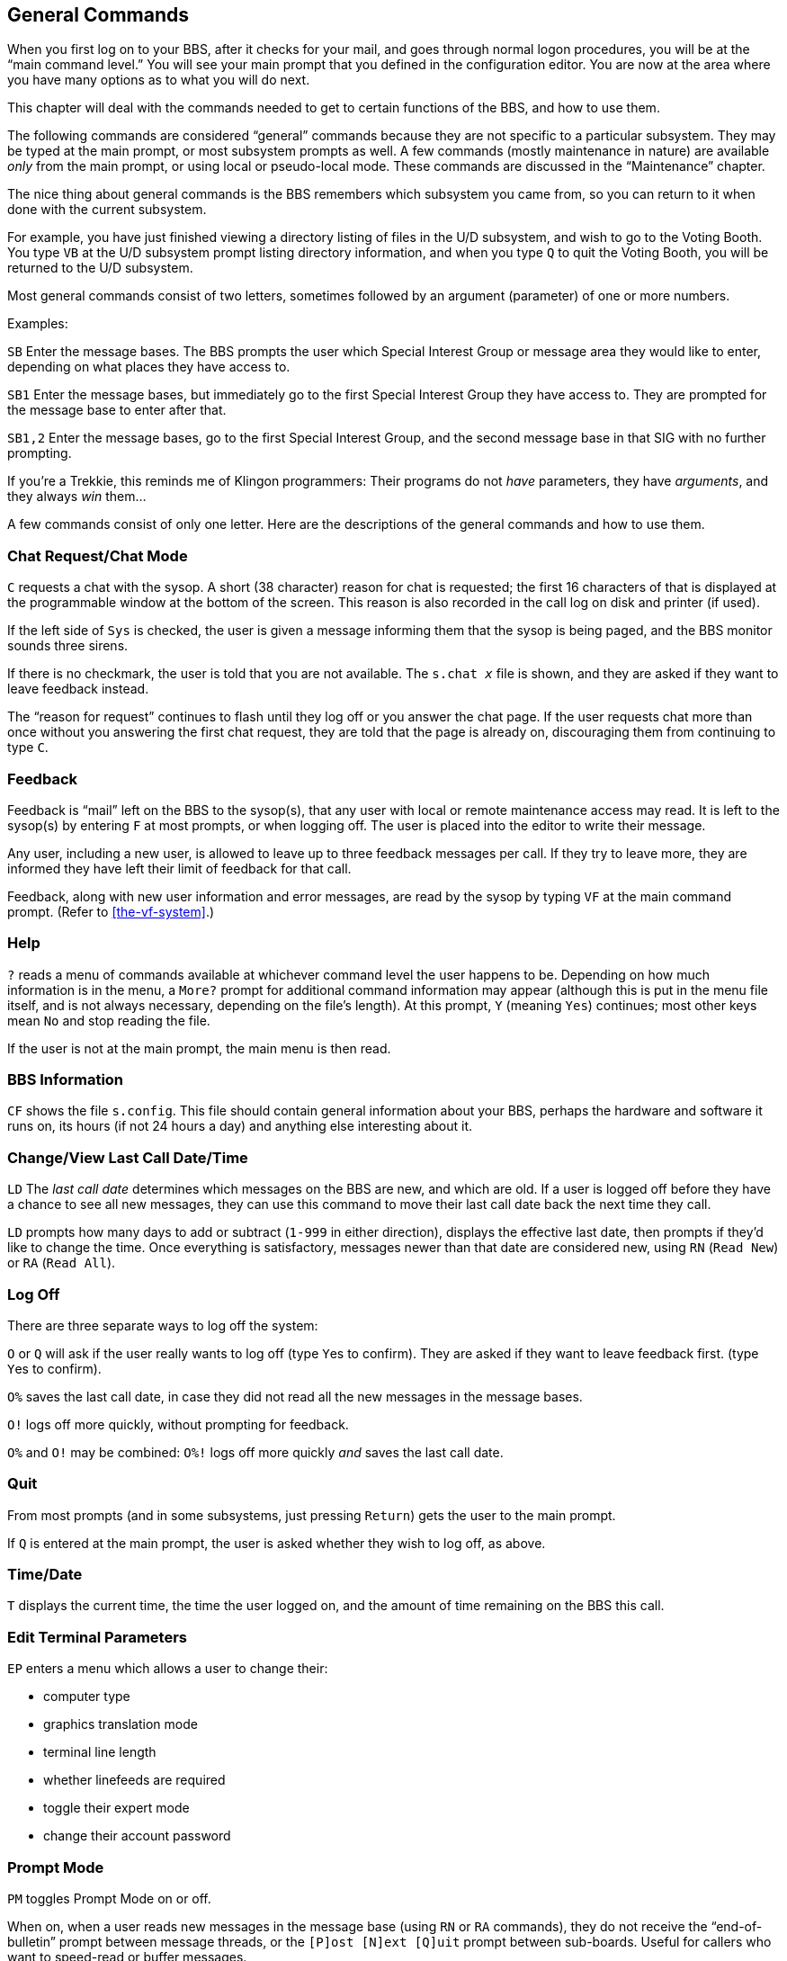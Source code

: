 :experimental:
== General Commands

When you first log on to your BBS, after it checks for your mail, and goes through normal logon procedures, you will be at the "`main command level.`"
You will see your main prompt that you defined in the configuration editor.
You are now at the area where you have many options as to what you will do next.

This chapter will deal with the commands needed to get to certain functions of the BBS, and how to use them.

The following commands are considered "`general`" commands because they are not specific to a particular subsystem.
They may be typed at the main prompt, or most subsystem prompts as well.
A few commands (mostly maintenance in nature) are available _only_ from the main prompt, or using local or pseudo-local mode.
These commands are discussed in the "`Maintenance`" chapter.

The nice thing about general commands is the BBS remembers which subsystem you came from, so you can return to it when done with the current subsystem.

For example, you have just finished viewing a directory listing of files in the U/D subsystem, and wish to go to the Voting Booth.
You type kbd:[VB] at the U/D subsystem prompt listing directory information, and when you type kbd:[Q] to quit the Voting Booth, you will be returned to the U/D subsystem.

Most general commands consist of two letters, sometimes followed by an argument (parameter) of one or more numbers.

Examples:

`SB` Enter the message bases.
The BBS prompts the user which Special Interest Group or message area they would like to enter, depending on what places they have access to.

`SB1` Enter the message bases, but immediately go to the first Special Interest Group they have access to.
They are prompted for the message base to enter after that.

`SB1,2` Enter the message bases, go to the first Special Interest Group, and the second message base in that SIG with no further prompting.

====
If you're a Trekkie, this reminds me of Klingon programmers:
Their programs do not _have_ parameters, they have _arguments_, and they always _win_ them...
====

A few commands consist of only one letter.
Here are the descriptions of the general commands and how to use them.

=== Chat Request/Chat Mode

kbd:[C] requests a chat with the sysop.
A short (38 character) reason for chat is requested; the first 16 characters of that is displayed at the programmable window at the bottom of the screen.
This reason is also recorded in the call log on disk and printer (if used).

If the left side of `Sys` is checked, the user is given a message informing them that the sysop is being paged, and the BBS monitor sounds three sirens.

If there is no checkmark, the user is told that you are not available.
The `s.chat _x_` file is shown, and they are asked if they want to leave feedback instead.

The "`reason for request`" continues to flash until they log off or you answer the chat page.
If the user requests chat more than once without you answering the first chat request, they are told that the page is already on, discouraging them from continuing to type `C`.

=== Feedback

Feedback is "`mail`" left on the BBS to the sysop(s), that any user with local or remote maintenance access may read.
It is left to the sysop(s) by entering kbd:[F] at most prompts, or when logging off.
The user is placed into the editor to write their message.

Any user, including a new user, is allowed to leave up to three feedback messages per call.
If they try to leave more, they are informed they have left their limit of feedback for that call.

Feedback, along with new user information and error messages, are read by the sysop by typing kbd:[VF] at the main command prompt.
(Refer to <<the-vf-system>>.)

=== Help

kbd:[?] reads a menu of commands available at whichever command level the user happens to be.
Depending on how much information is in the menu, a `More?` prompt for additional command information may appear (although this is put in the menu file itself, and is not always necessary, depending on the file's length).
At this prompt, kbd:[Y] (meaning `Yes`) continues; most other keys mean `No` and stop reading the file.

If the user is not at the main prompt, the main menu is then read.

=== BBS Information

kbd:[CF] shows the file `s.config`.
This file should contain general information about your BBS, perhaps the hardware and software it runs on, its hours (if not 24 hours a day) and anything else interesting about it.

=== Change/View Last Call Date/Time

kbd:[LD] The _last call date_ determines which messages on the BBS are new, and which are old.
If a user is logged off before they have a chance to see all new messages, they can use this command to move their last call date back the next time they call.

kbd:[LD] prompts how many days to add or subtract (`1-999` in either direction), displays the effective last date, then prompts if they'd like to change the time.
Once everything is satisfactory, messages newer than that date are considered new, using kbd:[RN] (`Read New`) or kbd:[RA] (`Read All`).

=== Log Off

There are three separate ways to log off the system:

kbd:[O] or kbd:[Q] will ask if the user really wants to log off (type kbd:[Y]es to confirm).
They are asked if they want to leave feedback first.
(type kbd:[Y]es to confirm).

kbd:[O%] saves the last call date, in case they did not read all the new messages in the message bases.

kbd:[O!] logs off more quickly, without prompting for feedback.

kbd:[O%] and kbd:[O!] may be combined: kbd:[O%!] logs off more quickly _and_ saves the last call date.

=== Quit

From most prompts (and in some subsystems, just pressing kbd:[Return]) gets the user to the main prompt.

If kbd:[Q] is entered at the main prompt, the user is asked whether they wish to log off, as above.

=== Time/Date

kbd:[T] displays the current time, the time the user logged on, and the amount of time remaining on the BBS this call.

=== Edit Terminal Parameters

kbd:[EP] enters a menu which allows a user to change their:

* computer type
* graphics translation mode
* terminal line length
* whether linefeeds are required
* toggle their expert mode
* change their account password

=== Prompt Mode

kbd:[PM] toggles Prompt Mode on or off.

When on, when a user reads new messages in the message base (using kbd:[RN] or kbd:[RA] commands), they do not receive the "`end-of-bulletin`" prompt between message threads, or the `[P]ost [N]ext [Q]uit` prompt between sub-boards.
Useful for callers who want to speed-read or buffer messages.

It also eliminates the prompt after the kbd:[A] (About this file) command in the U/D subsystem.

=== Status

kbd:[ST] allows users to see their status on the BBS, including:

* Their handle, plus real first and last name
* Last call date and time
* Their login ID
* Their access level
* Number of lines in the editor
* Calls to the BBS, today and total
* Downloads allowed (0=unlimited)
* Number of uploads and downloads made
* Number of blocks uploaded and downloaded
* Credit points and credit ratio
* Total posts and responses
* User flags (refer to xref:12b-03-the-configuration-editor.adoc#user-flags)

Then the user is asked if they wish to view this information again.
If not, they are returned to the BBS.

=== Saying

kbd:[SY] reads a random "`saying`" or "`fortune,`" such as the one read at logon, from the RELative file `e.say`.

=== Activity Log

`LG` Users who have the permission flag set may read the daily log, listing what activities callers have done on the BBS.

=== BAR Stats

`BA` Users who have the permission flag set may view the Board Activity Register stats as shown between calls.
Refer to <<board-activity-register>> for more details.

=== C/G, ASCII, ANSI Mode Toggle

kbd:[AT] chooses between Commodore Color/Graphics, plain ASCII, and ANSI graphics.
This option is saved to the user file when logging out.

=== Expert Mode

kbd:[XP] Toggles Expert Mode.
When on, subsystem and sub-board entry screens are skipped.
This option is saved to the user file when logging out.

=== New User Message

kbd:[NU] re-reads the `s.new user` file, read when a new user logs on to the BBS for the first time.

=== Local Mode

kbd:[ZZ] allows users with local mode access to enter pseudo-local mode so they can do maintenance functions remotely.
These functions include copying files, reading directories, sending DOS commands, etc.
This is very powerful, and should be given to only the most trusted users on your BBS.

=== Command Stacking

_Command stacking_ is when a sequence of commands to be executed are entered all on one line, with individual commands separated with the up arrow key (kbd:[^]) between the commands.
If the following command were entered at the main prompt:

 SB9^RN^<^R3^UD^SA

Then the BBS would:

[%header]
[%autowidth]
|===
| Command | Purpose
| `SB9` | Take you to sub-board 9
| `RN`  | Read the new messages there
| `<`   | Move backwards, to sub-board 8
| `R3`  | Read post #3
| `UD`  | Enter the U/D subsystem
| `SA`  | Scan for all new uploads
|===

Certain places, such as choosing "`quit`" in the End of Bulletin prompt, usually clear stacked commands--if a user realizes they need to do something in the middle of executing the stacked commands, their only recourse is to hold down the spacebar to stop the rest of the command stack from executing.

Refer to <<macs>> on how to automate command stacking.

=== MACS [[macs]]

#FIXME#
